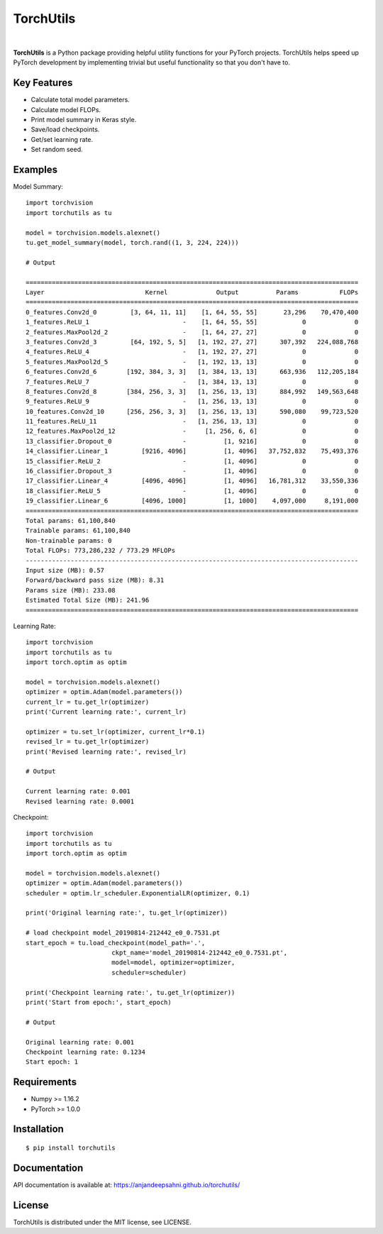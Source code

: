 ==========
TorchUtils
==========

.. image:: https://badge.fury.io/py/torchutils.svg
    :target: https://badge.fury.io/py/torchutils

.. image:: https://travis-ci.org/anjandeepsahni/pytorch_utils.svg?branch=master
    :target: https://travis-ci.org/anjandeepsahni/pytorch_utils

|

**TorchUtils** is a Python package providing helpful utility functions for your
PyTorch projects. TorchUtils helps speed up PyTorch development by implementing
trivial but useful functionality so that you don't have to.

Key Features
------------

* Calculate total model parameters.
* Calculate model FLOPs.
* Print model summary in Keras style.
* Save/load checkpoints.
* Get/set learning rate.
* Set random seed.

Examples
--------

Model Summary::

    import torchvision
    import torchutils as tu

    model = torchvision.models.alexnet()
    tu.get_model_summary(model, torch.rand((1, 3, 224, 224)))

    # Output

    =========================================================================================
    Layer                           Kernel             Output          Params           FLOPs
    =========================================================================================
    0_features.Conv2d_0         [3, 64, 11, 11]    [1, 64, 55, 55]       23,296    70,470,400
    1_features.ReLU_1                         -    [1, 64, 55, 55]            0             0
    2_features.MaxPool2d_2                    -    [1, 64, 27, 27]            0             0
    3_features.Conv2d_3         [64, 192, 5, 5]   [1, 192, 27, 27]      307,392   224,088,768
    4_features.ReLU_4                         -   [1, 192, 27, 27]            0             0
    5_features.MaxPool2d_5                    -   [1, 192, 13, 13]            0             0
    6_features.Conv2d_6        [192, 384, 3, 3]   [1, 384, 13, 13]      663,936   112,205,184
    7_features.ReLU_7                         -   [1, 384, 13, 13]            0             0
    8_features.Conv2d_8        [384, 256, 3, 3]   [1, 256, 13, 13]      884,992   149,563,648
    9_features.ReLU_9                         -   [1, 256, 13, 13]            0             0
    10_features.Conv2d_10      [256, 256, 3, 3]   [1, 256, 13, 13]      590,080    99,723,520
    11_features.ReLU_11                       -   [1, 256, 13, 13]            0             0
    12_features.MaxPool2d_12                  -     [1, 256, 6, 6]            0             0
    13_classifier.Dropout_0                   -          [1, 9216]            0             0
    14_classifier.Linear_1         [9216, 4096]          [1, 4096]   37,752,832    75,493,376
    15_classifier.ReLU_2                      -          [1, 4096]            0             0
    16_classifier.Dropout_3                   -          [1, 4096]            0             0
    17_classifier.Linear_4         [4096, 4096]          [1, 4096]   16,781,312    33,550,336
    18_classifier.ReLU_5                      -          [1, 4096]            0             0
    19_classifier.Linear_6         [4096, 1000]          [1, 1000]    4,097,000     8,191,000
    =========================================================================================
    Total params: 61,100,840
    Trainable params: 61,100,840
    Non-trainable params: 0
    Total FLOPs: 773,286,232 / 773.29 MFLOPs
    -----------------------------------------------------------------------------------------
    Input size (MB): 0.57
    Forward/backward pass size (MB): 8.31
    Params size (MB): 233.08
    Estimated Total Size (MB): 241.96
    =========================================================================================

Learning Rate::

    import torchvision
    import torchutils as tu
    import torch.optim as optim

    model = torchvision.models.alexnet()
    optimizer = optim.Adam(model.parameters())
    current_lr = tu.get_lr(optimizer)
    print('Current learning rate:', current_lr)

    optimizer = tu.set_lr(optimizer, current_lr*0.1)
    revised_lr = tu.get_lr(optimizer)
    print('Revised learning rate:', revised_lr)

    # Output

    Current learning rate: 0.001
    Revised learning rate: 0.0001

Checkpoint::

    import torchvision
    import torchutils as tu
    import torch.optim as optim

    model = torchvision.models.alexnet()
    optimizer = optim.Adam(model.parameters())
    scheduler = optim.lr_scheduler.ExponentialLR(optimizer, 0.1)

    print('Original learning rate:', tu.get_lr(optimizer))

    # load checkpoint model_20190814-212442_e0_0.7531.pt
    start_epoch = tu.load_checkpoint(model_path='.',
                           ckpt_name='model_20190814-212442_e0_0.7531.pt',
                           model=model, optimizer=optimizer,
                           scheduler=scheduler)

    print('Checkpoint learning rate:', tu.get_lr(optimizer))
    print('Start from epoch:', start_epoch)

    # Output

    Original learning rate: 0.001
    Checkpoint learning rate: 0.1234
    Start epoch: 1

Requirements
------------

* Numpy >= 1.16.2
* PyTorch >= 1.0.0

Installation
------------

::

    $ pip install torchutils

Documentation
-------------
API documentation is available at: https://anjandeepsahni.github.io/torchutils/

License
-------
TorchUtils is distributed under the MIT license, see LICENSE.
